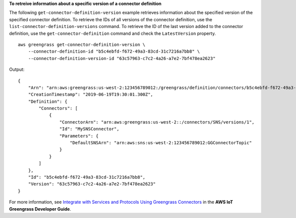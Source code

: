 **To retreive information about a specific version of a connector definition**

The following ``get-connector-definition-version`` example retrieves information about the specified version of the specified connector definition. To retrieve the IDs of all versions of the connector definition, use the ``list-connector-definition-versions`` command. To retrieve the ID of the last version added to the connector definition, use the ``get-connector-definition`` command and check the ``LatestVersion`` property. ::

    aws greengrass get-connector-definition-version \
        --connector-definition-id "b5c4ebfd-f672-49a3-83cd-31c7216a7bb8" \
        --connector-definition-version-id "63c57963-c7c2-4a26-a7e2-7bf478ea2623"

Output::

   {
       "Arn": "arn:aws:greengrass:us-west-2:123456789012:/greengrass/definition/connectors/b5c4ebfd-f672-49a3-83cd-31c7216a7bb8/versions/63c57963-c7c2-4a26-a7e2-7bf478ea2623",
       "CreationTimestamp": "2019-06-19T19:30:01.300Z",
       "Definition": {
           "Connectors": [
               {
                   "ConnectorArn": "arn:aws:greengrass:us-west-2::/connectors/SNS/versions/1",
                   "Id": "MySNSConnector",
                   "Parameters": {
                       "DefaultSNSArn": "arn:aws:sns:us-west-2:123456789012:GGConnectorTopic"
                   }
               }
           ]
       },
       "Id": "b5c4ebfd-f672-49a3-83cd-31c7216a7bb8",
       "Version": "63c57963-c7c2-4a26-a7e2-7bf478ea2623"
   }

For more information, see `Integrate with Services and Protocols Using Greengrass Connectors <https://docs.aws.amazon.com/greengrass/latest/developerguide/connectors.html>`__ in the **AWS IoT Greengrass Developer Guide**.
